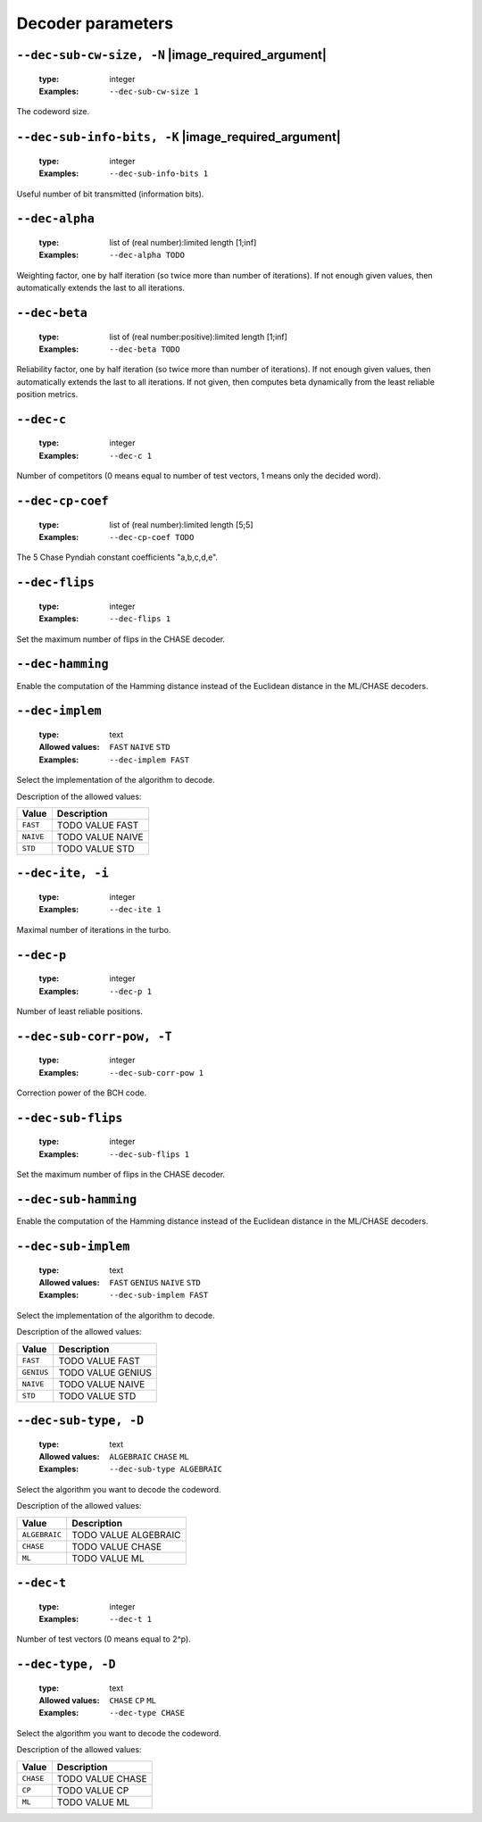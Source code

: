 .. _dec-turbo_prod-decoder-parameters:

Decoder parameters
------------------

.. _dec-turbo_prod-dec-sub-cw-size:

``--dec-sub-cw-size, -N`` |image_required_argument|
"""""""""""""""""""""""""""""""""""""""""""""""""""

   :type: integer
   :Examples: ``--dec-sub-cw-size 1``

The codeword size.

.. _dec-turbo_prod-dec-sub-info-bits:

``--dec-sub-info-bits, -K`` |image_required_argument|
"""""""""""""""""""""""""""""""""""""""""""""""""""""

   :type: integer
   :Examples: ``--dec-sub-info-bits 1``

Useful number of bit transmitted (information bits).

.. _dec-turbo_prod-dec-alpha:

``--dec-alpha``
"""""""""""""""

   :type: list of (real number):limited length [1;inf]
   :Examples: ``--dec-alpha TODO``

Weighting factor, one by half iteration (so twice more than number of iterations). If not enough given values, then automatically extends the last to all iterations.

.. _dec-turbo_prod-dec-beta:

``--dec-beta``
""""""""""""""

   :type: list of (real number:positive):limited length [1;inf]
   :Examples: ``--dec-beta TODO``

Reliability factor, one by half iteration (so twice more than number of iterations). If not enough given values, then automatically extends the last to all iterations. If not given, then computes beta dynamically from the least reliable position metrics.

.. _dec-turbo_prod-dec-c:

``--dec-c``
"""""""""""

   :type: integer
   :Examples: ``--dec-c 1``

Number of competitors (0 means equal to number of test vectors, 1 means only the decided word).

.. _dec-turbo_prod-dec-cp-coef:

``--dec-cp-coef``
"""""""""""""""""

   :type: list of (real number):limited length [5;5]
   :Examples: ``--dec-cp-coef TODO``

The 5 Chase Pyndiah constant coefficients "a,b,c,d,e".

.. _dec-turbo_prod-dec-flips:

``--dec-flips``
"""""""""""""""

   :type: integer
   :Examples: ``--dec-flips 1``

Set the maximum number of flips in the CHASE decoder.

.. _dec-turbo_prod-dec-hamming:

``--dec-hamming``
"""""""""""""""""


Enable the computation of the Hamming distance instead of the Euclidean distance in the ML/CHASE decoders.

.. _dec-turbo_prod-dec-implem:

``--dec-implem``
""""""""""""""""

   :type: text
   :Allowed values: ``FAST`` ``NAIVE`` ``STD`` 
   :Examples: ``--dec-implem FAST``

Select the implementation of the algorithm to decode.

Description of the allowed values:

+-----------+--------------------------+
| Value     | Description              |
+===========+==========================+
| ``FAST``  | |dec-implem_descr_fast|  |
+-----------+--------------------------+
| ``NAIVE`` | |dec-implem_descr_naive| |
+-----------+--------------------------+
| ``STD``   | |dec-implem_descr_std|   |
+-----------+--------------------------+

.. |dec-implem_descr_fast| replace:: TODO VALUE FAST
.. |dec-implem_descr_naive| replace:: TODO VALUE NAIVE
.. |dec-implem_descr_std| replace:: TODO VALUE STD


.. _dec-turbo_prod-dec-ite:

``--dec-ite, -i``
"""""""""""""""""

   :type: integer
   :Examples: ``--dec-ite 1``

Maximal number of iterations in the turbo.

.. _dec-turbo_prod-dec-p:

``--dec-p``
"""""""""""

   :type: integer
   :Examples: ``--dec-p 1``

Number of least reliable positions.

.. _dec-turbo_prod-dec-sub-corr-pow:

``--dec-sub-corr-pow, -T``
""""""""""""""""""""""""""

   :type: integer
   :Examples: ``--dec-sub-corr-pow 1``

Correction power of the BCH code.

.. _dec-turbo_prod-dec-sub-flips:

``--dec-sub-flips``
"""""""""""""""""""

   :type: integer
   :Examples: ``--dec-sub-flips 1``

Set the maximum number of flips in the CHASE decoder.

.. _dec-turbo_prod-dec-sub-hamming:

``--dec-sub-hamming``
"""""""""""""""""""""


Enable the computation of the Hamming distance instead of the Euclidean distance in the ML/CHASE decoders.

.. _dec-turbo_prod-dec-sub-implem:

``--dec-sub-implem``
""""""""""""""""""""

   :type: text
   :Allowed values: ``FAST`` ``GENIUS`` ``NAIVE`` ``STD`` 
   :Examples: ``--dec-sub-implem FAST``

Select the implementation of the algorithm to decode.

Description of the allowed values:

+------------+-------------------------------+
| Value      | Description                   |
+============+===============================+
| ``FAST``   | |dec-sub-implem_descr_fast|   |
+------------+-------------------------------+
| ``GENIUS`` | |dec-sub-implem_descr_genius| |
+------------+-------------------------------+
| ``NAIVE``  | |dec-sub-implem_descr_naive|  |
+------------+-------------------------------+
| ``STD``    | |dec-sub-implem_descr_std|    |
+------------+-------------------------------+

.. |dec-sub-implem_descr_fast| replace:: TODO VALUE FAST
.. |dec-sub-implem_descr_genius| replace:: TODO VALUE GENIUS
.. |dec-sub-implem_descr_naive| replace:: TODO VALUE NAIVE
.. |dec-sub-implem_descr_std| replace:: TODO VALUE STD


.. _dec-turbo_prod-dec-sub-type:

``--dec-sub-type, -D``
""""""""""""""""""""""

   :type: text
   :Allowed values: ``ALGEBRAIC`` ``CHASE`` ``ML`` 
   :Examples: ``--dec-sub-type ALGEBRAIC``

Select the algorithm you want to decode the codeword.

Description of the allowed values:

+---------------+--------------------------------+
| Value         | Description                    |
+===============+================================+
| ``ALGEBRAIC`` | |dec-sub-type_descr_algebraic| |
+---------------+--------------------------------+
| ``CHASE``     | |dec-sub-type_descr_chase|     |
+---------------+--------------------------------+
| ``ML``        | |dec-sub-type_descr_ml|        |
+---------------+--------------------------------+

.. |dec-sub-type_descr_algebraic| replace:: TODO VALUE ALGEBRAIC
.. |dec-sub-type_descr_chase| replace:: TODO VALUE CHASE
.. |dec-sub-type_descr_ml| replace:: TODO VALUE ML


.. _dec-turbo_prod-dec-t:

``--dec-t``
"""""""""""

   :type: integer
   :Examples: ``--dec-t 1``

Number of test vectors (0 means equal to 2^p).

.. _dec-turbo_prod-dec-type:

``--dec-type, -D``
""""""""""""""""""

   :type: text
   :Allowed values: ``CHASE`` ``CP`` ``ML`` 
   :Examples: ``--dec-type CHASE``

Select the algorithm you want to decode the codeword.

Description of the allowed values:

+-----------+------------------------+
| Value     | Description            |
+===========+========================+
| ``CHASE`` | |dec-type_descr_chase| |
+-----------+------------------------+
| ``CP``    | |dec-type_descr_cp|    |
+-----------+------------------------+
| ``ML``    | |dec-type_descr_ml|    |
+-----------+------------------------+

.. |dec-type_descr_chase| replace:: TODO VALUE CHASE
.. |dec-type_descr_cp| replace:: TODO VALUE CP
.. |dec-type_descr_ml| replace:: TODO VALUE ML


